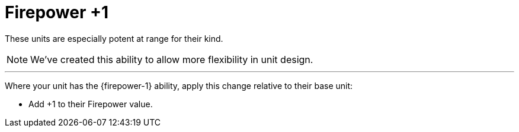= Firepower +1

These units are especially potent at range for their kind.

[NOTE.e40k]
====
We've created this ability to allow more flexibility in unit design.
====

---

Where your unit has the {firepower-1} ability, apply this change relative to their base unit:

* Add +1 to their Firepower value.